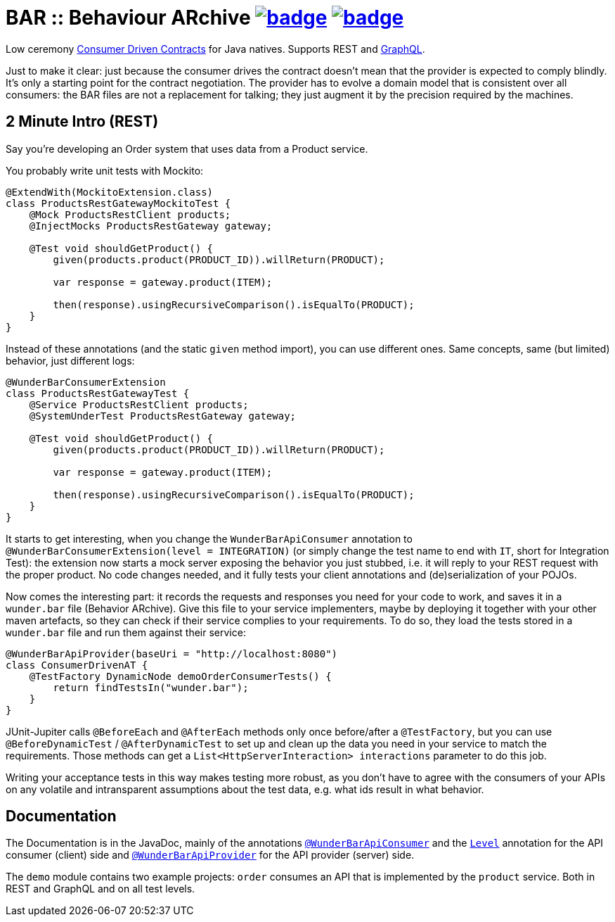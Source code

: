 = BAR :: Behaviour ARchive image:https://maven-badges.herokuapp.com/maven-central/com.github.t1/wunderbar/badge.svg[link=https://search.maven.org/artifact/com.github.t1/wunderbar] image:https://github.com/t1/wunderbar/actions/workflows/maven.yml/badge.svg[link=https://github.com/t1/wunderbar/actions/workflows/maven.yml]

Low ceremony https://martinfowler.com/articles/consumerDrivenContracts.html[Consumer Driven Contracts] for Java natives. Supports REST and https://graphql.org[GraphQL].

Just to make it clear: just because the consumer drives the contract doesn't mean that the provider is expected to comply blindly. It's only a starting point for the contract negotiation. The provider has to evolve a domain model that is consistent over all consumers: the BAR files are not a replacement for talking; they just augment it by the precision required by the machines.

== 2 Minute Intro (REST)

Say you're developing an Order system that uses data from a Product service.

You probably write unit tests with Mockito:

[source,java]
----
@ExtendWith(MockitoExtension.class)
class ProductsRestGatewayMockitoTest {
    @Mock ProductsRestClient products;
    @InjectMocks ProductsRestGateway gateway;

    @Test void shouldGetProduct() {
        given(products.product(PRODUCT_ID)).willReturn(PRODUCT);

        var response = gateway.product(ITEM);

        then(response).usingRecursiveComparison().isEqualTo(PRODUCT);
    }
}
----

Instead of these annotations (and the static `given` method import), you can use different ones. Same concepts, same (but limited) behavior, just different logs:

[source,java]
----
@WunderBarConsumerExtension
class ProductsRestGatewayTest {
    @Service ProductsRestClient products;
    @SystemUnderTest ProductsRestGateway gateway;

    @Test void shouldGetProduct() {
        given(products.product(PRODUCT_ID)).willReturn(PRODUCT);

        var response = gateway.product(ITEM);

        then(response).usingRecursiveComparison().isEqualTo(PRODUCT);
    }
}
----

It starts to get interesting, when you change the `WunderBarApiConsumer` annotation to `@WunderBarConsumerExtension(level = INTEGRATION)` (or simply change the test name to end with `IT`, short for Integration Test): the extension now starts a mock server exposing the behavior you just stubbed, i.e. it will reply to your REST request with the proper product. No code changes needed, and it fully tests your client annotations and (de)serialization of your POJOs.

Now comes the interesting part: it records the requests and responses you need for your code to work, and saves it in a `wunder.bar` file (Behavior ARchive). Give this file to your service implementers, maybe by deploying it together with your other maven artefacts, so they can check if their service complies to your requirements. To do so, they load the tests stored in a `wunder.bar` file and run them against their service:

[source,java]
----
@WunderBarApiProvider(baseUri = "http://localhost:8080")
class ConsumerDrivenAT {
    @TestFactory DynamicNode demoOrderConsumerTests() {
        return findTestsIn("wunder.bar");
    }
}
----

JUnit-Jupiter calls `@BeforeEach` and `@AfterEach` methods only once before/after a `@TestFactory`, but you can use `@BeforeDynamicTest` / `@AfterDynamicTest` to set up and clean up the data you need in your service to match the requirements. Those methods can get a `List<HttpServerInteraction> interactions` parameter to do this job.

Writing your acceptance tests in this way makes testing more robust, as you don't have to agree with the consumers of your APIs on any volatile and intransparent assumptions about the test data, e.g. what ids result in what behavior.

== Documentation

The Documentation is in the JavaDoc, mainly of the annotations https://github.com/t1/wunderbar/blob/master/junit/src/main/java/com/github/t1/wunderbar/junit/consumer/WunderBarApiConsumer.java[`@WunderBarApiConsumer`] and the https://github.com/t1/wunderbar/blob/master/junit/src/main/java/com/github/t1/wunderbar/junit/consumer/Level.java[`Level`] annotation for the API consumer (client) side and https://github.com/t1/wunderbar/blob/master/junit/src/main/java/com/github/t1/wunderbar/junit/provider/WunderBarApiProvider.java[`@WunderBarApiProvider`] for the API provider (server) side.

The `demo` module contains two example projects: `order` consumes an API that is implemented by the `product` service. Both in REST and GraphQL and on all test levels.
